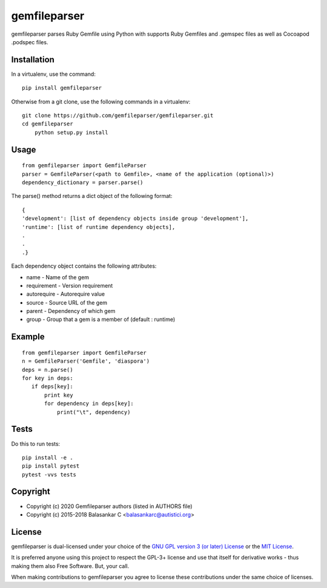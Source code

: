=============
gemfileparser
=============

gemfileparser parses Ruby Gemfile using Python with supports Ruby Gemfiles and .gemspec files
as well as Cocoapod .podspec files.


Installation
~~~~~~~~~~~~

In a virtualenv, use the command::

    pip install gemfileparser

Otherwise from a git clone, use the following commands in a virtualenv::

    git clone https://github.com/gemfileparser/gemfileparser.git
    cd gemfileparser
	python setup.py install


Usage
~~~~~

::

    from gemfileparser import GemfileParser
    parser = GemfileParser(<path to Gemfile>, <name of the application (optional)>)
    dependency_dictionary = parser.parse()

The parse() method returns a dict object of the following format::

    {
    'development': [list of dependency objects inside group 'development'],
    'runtime': [list of runtime dependency objects],
    .
    .
    .}

Each dependency object contains the following attributes:

- name - Name of the gem
- requirement - Version requirement
- autorequire - Autorequire value
- source - Source URL of the gem
- parent - Dependency of which gem
- group - Group that a gem is a member of (default : runtime)


Example
~~~~~~~

::

    from gemfileparser import GemfileParser
    n = GemfileParser('Gemfile', 'diaspora')
    deps = n.parse()
    for key in deps:
       if deps[key]:
           print key
           for dependency in deps[key]:
               print("\t", dependency)


Tests
~~~~~

Do this to run tests::

    pip install -e .
    pip install pytest
    pytest -vvs tests


Copyright
~~~~~~~~~
* Copyright (c) 2020 Gemfileparser authors (listed in AUTHORS file)
* Copyright (c) 2015-2018 Balasankar C <balasankarc@autistici.org>


License
~~~~~~~

gemfileparser is dual-licensed under your choice of the
`GNU GPL version 3 (or later) License <http://www.gnu.org/licenses/gpl>`_
or the `MIT License <https://opensource.org/licenses/MIT>`_.

It is preferred anyone using this project to respect the GPL-3+ license and use
that itself for derivative works - thus making them also Free Software. But,
your call.

When making contributions to gemfileparser you agree to license these contributions
under the same choice of licenses.
